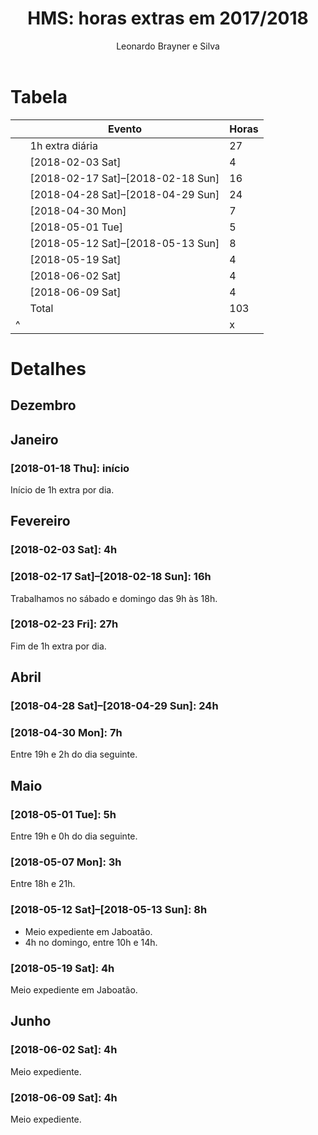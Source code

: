 # system-time-locale: PTG on Windows and pt_BR.UTF8 on Debian
#+LANGUAGE: pt_BR
#+OPTIONS: num:nil ^:nil
#+STARTUP: showall
#+TITLE: HMS: horas extras em 2017/2018
#+AUTHOR: Leonardo Brayner e Silva
* Tabela

|   | Evento                             | Horas |
|---+------------------------------------+-------|
|   | 1h extra diária                    |    27 |
|   | [2018-02-03 Sat]                   |     4 |
|   | [2018-02-17 Sat]--[2018-02-18 Sun] |    16 |
|   | [2018-04-28 Sat]--[2018-04-29 Sun] |    24 |
|   | [2018-04-30 Mon]                   |     7 |
|   | [2018-05-01 Tue]                   |     5 |
|   | [2018-05-12 Sat]--[2018-05-13 Sun] |     8 |
|   | [2018-05-19 Sat]                   |     4 |
|   | [2018-06-02 Sat]                   |     4 |
|   | [2018-06-09 Sat]                   |     4 |
|---+------------------------------------+-------|
|   | Total                              |   103 |
| ^ |                                    |     x |
#+TBLFM: $x=vsum(@2..@-1)

# C-c * on to update it

* Detalhes

** Dezembro

** Janeiro

*** [2018-01-18 Thu]: início

Início de 1h extra por dia.

** Fevereiro
  
*** [2018-02-03 Sat]: 4h
   
*** [2018-02-17 Sat]--[2018-02-18 Sun]: 16h
   
Trabalhamos no sábado e domingo das 9h às 18h.

*** [2018-02-23 Fri]: 27h

Fim de 1h extra por dia.

** Abril

*** [2018-04-28 Sat]--[2018-04-29 Sun]: 24h

*** [2018-04-30 Mon]: 7h
    
Entre 19h e 2h do dia seguinte.

** Maio

*** [2018-05-01 Tue]: 5h
    
Entre 19h e 0h do dia seguinte.

*** [2018-05-07 Mon]: 3h
    
Entre 18h e 21h.

*** [2018-05-12 Sat]--[2018-05-13 Sun]: 8h

- Meio expediente em Jaboatão.
- 4h no domingo, entre 10h e 14h.

*** [2018-05-19 Sat]: 4h

Meio expediente em Jaboatão.

** Junho

*** [2018-06-02 Sat]: 4h

Meio expediente.

*** [2018-06-09 Sat]: 4h

Meio expediente.

 # Local Variables:
 # org-export-with-author: t
 # org-time-stamp-custom-formats: ("%d/%m/%Y %a" . "<%Y-%m-%d %H:%M>")
 # file-local-time-locale: "PTG"
 # End:

